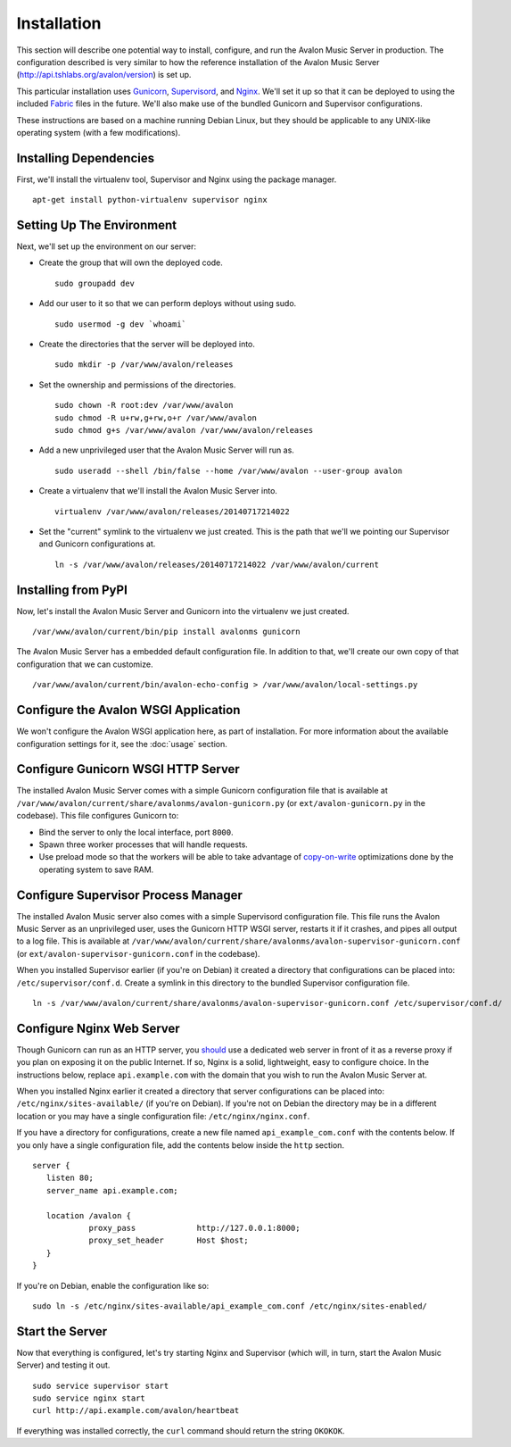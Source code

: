 Installation
------------

This section will describe one potential way to install, configure, and
run the Avalon Music Server in production. The configuration described is
very similar to how the reference installation of the Avalon Music Server
(http://api.tshlabs.org/avalon/version) is set up.

This particular installation uses Gunicorn_, Supervisord_, and Nginx_. We'll
set it up so that it can be deployed to using the included Fabric_ files in
the future. We'll also make use of the bundled Gunicorn and Supervisor
configurations.

These instructions are based on a machine running Debian Linux, but they
should be applicable to any UNIX-like operating system (with a few
modifications).

Installing Dependencies
~~~~~~~~~~~~~~~~~~~~~~~

First, we'll install the virtualenv tool, Supervisor and Nginx using the package
manager. ::

    apt-get install python-virtualenv supervisor nginx

Setting Up The Environment
~~~~~~~~~~~~~~~~~~~~~~~~~~

Next, we'll set up the environment on our server:

* Create the group that will own the deployed code. ::

    sudo groupadd dev

* Add our user to it so that we can perform deploys without using sudo. ::

    sudo usermod -g dev `whoami`

* Create the directories that the server will be deployed into. ::

    sudo mkdir -p /var/www/avalon/releases

* Set the ownership and permissions of the directories. ::

    sudo chown -R root:dev /var/www/avalon
    sudo chmod -R u+rw,g+rw,o+r /var/www/avalon
    sudo chmod g+s /var/www/avalon /var/www/avalon/releases

* Add a new unprivileged user that the Avalon Music Server will run as. ::

    sudo useradd --shell /bin/false --home /var/www/avalon --user-group avalon

* Create a virtualenv that we'll install the Avalon Music Server into. ::

    virtualenv /var/www/avalon/releases/20140717214022

* Set the "current" symlink to the virtualenv we just created. This is the
  path that we'll we pointing our Supervisor and Gunicorn configurations at. ::

    ln -s /var/www/avalon/releases/20140717214022 /var/www/avalon/current

Installing from PyPI
~~~~~~~~~~~~~~~~~~~~

Now, let's install the Avalon Music Server and Gunicorn into the virtualenv
we just created. ::

    /var/www/avalon/current/bin/pip install avalonms gunicorn

The Avalon Music Server has a embedded default configuration file. In addition
to that, we'll create our own copy of that configuration that we can customize. ::

    /var/www/avalon/current/bin/avalon-echo-config > /var/www/avalon/local-settings.py

Configure the Avalon WSGI Application
~~~~~~~~~~~~~~~~~~~~~~~~~~~~~~~~~~~~~

We won't configure the Avalon WSGI application here, as part of installation. For
more information about the available configuration settings for it, see the :doc:`usage`
section.

Configure Gunicorn WSGI HTTP Server
~~~~~~~~~~~~~~~~~~~~~~~~~~~~~~~~~~~

The installed Avalon Music Server comes with a simple Gunicorn configuration file
that is available at ``/var/www/avalon/current/share/avalonms/avalon-gunicorn.py``
(or ``ext/avalon-gunicorn.py`` in the codebase). This file configures Gunicorn to:

* Bind the server to only the local interface, port ``8000``.
* Spawn three worker processes that will handle requests.
* Use preload mode so that the workers will be able to take advantage of copy-on-write_
  optimizations done by the operating system to save RAM.

Configure Supervisor Process Manager
~~~~~~~~~~~~~~~~~~~~~~~~~~~~~~~~~~~~

The installed Avalon Music server also comes with a simple Supervisord configuration
file. This file runs the Avalon Music Server as an unprivileged user, uses the Gunicorn
HTTP WSGI server, restarts it if it crashes, and pipes all output to a log file. This
is available at ``/var/www/avalon/current/share/avalonms/avalon-supervisor-gunicorn.conf``
(or ``ext/avalon-supervisor-gunicorn.conf`` in the codebase).

When you installed Supervisor earlier (if you're on Debian) it created a directory that
configurations can be placed into: ``/etc/supervisor/conf.d``. Create a symlink in this
directory to the bundled Supervisor configuration file. ::

    ln -s /var/www/avalon/current/share/avalonms/avalon-supervisor-gunicorn.conf /etc/supervisor/conf.d/

Configure Nginx Web Server
~~~~~~~~~~~~~~~~~~~~~~~~~~

Though Gunicorn can run as an HTTP server, you should_ use a dedicated web server in front
of it as a reverse proxy if you plan on exposing it on the public Internet. If so, Nginx is
a solid, lightweight, easy to configure choice. In the instructions below, replace
``api.example.com`` with the domain that you wish to run the Avalon Music Server at.

When you installed Nginx earlier it created a directory that server configurations can be
placed into: ``/etc/nginx/sites-available/`` (if you're on Debian). If you're not on Debian
the directory may be in a different location or you may have a single configuration
file: ``/etc/nginx/nginx.conf``.

If you have a directory for configurations, create a new file named ``api_example_com.conf``
with the contents below. If you only have a single configuration file, add the contents below
inside the ``http`` section. ::

    server {
       listen 80;
       server_name api.example.com;

       location /avalon {
                proxy_pass             http://127.0.0.1:8000;
                proxy_set_header       Host $host;
       }
    }

If you're on Debian, enable the configuration like so: ::

    sudo ln -s /etc/nginx/sites-available/api_example_com.conf /etc/nginx/sites-enabled/

Start the Server
~~~~~~~~~~~~~~~~

Now that everything is configured, let's try starting Nginx and Supervisor (which will, in turn,
start the Avalon Music Server) and testing it out. ::

    sudo service supervisor start
    sudo service nginx start
    curl http://api.example.com/avalon/heartbeat

If everything was installed correctly, the ``curl`` command should return the string
``OKOKOK``.

.. _Gunicorn: http://www.gunicorn.org/
.. _should: http://docs.gunicorn.org/en/latest/deploy.html
.. _Supervisord: http://www.supervisord.org/
.. _Nginx: http://nginx.org/
.. _Fabric: http://www.fabfile.org/
.. _copy-on-write: https://en.wikipedia.org/wiki/Copy-on-write#Copy-on-write_in_virtual_memory_management
